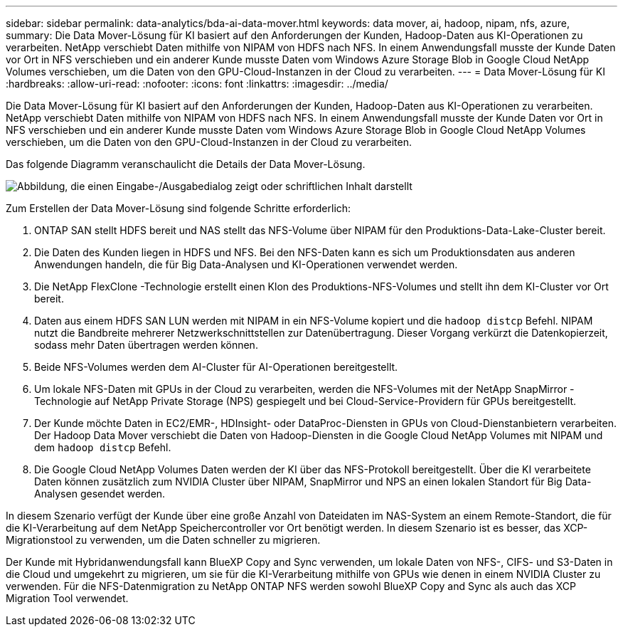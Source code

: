 ---
sidebar: sidebar 
permalink: data-analytics/bda-ai-data-mover.html 
keywords: data mover, ai, hadoop, nipam, nfs, azure, 
summary: Die Data Mover-Lösung für KI basiert auf den Anforderungen der Kunden, Hadoop-Daten aus KI-Operationen zu verarbeiten.  NetApp verschiebt Daten mithilfe von NIPAM von HDFS nach NFS.  In einem Anwendungsfall musste der Kunde Daten vor Ort in NFS verschieben und ein anderer Kunde musste Daten vom Windows Azure Storage Blob in Google Cloud NetApp Volumes verschieben, um die Daten von den GPU-Cloud-Instanzen in der Cloud zu verarbeiten. 
---
= Data Mover-Lösung für KI
:hardbreaks:
:allow-uri-read: 
:nofooter: 
:icons: font
:linkattrs: 
:imagesdir: ../media/


[role="lead"]
Die Data Mover-Lösung für KI basiert auf den Anforderungen der Kunden, Hadoop-Daten aus KI-Operationen zu verarbeiten.  NetApp verschiebt Daten mithilfe von NIPAM von HDFS nach NFS.  In einem Anwendungsfall musste der Kunde Daten vor Ort in NFS verschieben und ein anderer Kunde musste Daten vom Windows Azure Storage Blob in Google Cloud NetApp Volumes verschieben, um die Daten von den GPU-Cloud-Instanzen in der Cloud zu verarbeiten.

Das folgende Diagramm veranschaulicht die Details der Data Mover-Lösung.

image:bda-ai-004.png["Abbildung, die einen Eingabe-/Ausgabedialog zeigt oder schriftlichen Inhalt darstellt"]

Zum Erstellen der Data Mover-Lösung sind folgende Schritte erforderlich:

. ONTAP SAN stellt HDFS bereit und NAS stellt das NFS-Volume über NIPAM für den Produktions-Data-Lake-Cluster bereit.
. Die Daten des Kunden liegen in HDFS und NFS.  Bei den NFS-Daten kann es sich um Produktionsdaten aus anderen Anwendungen handeln, die für Big Data-Analysen und KI-Operationen verwendet werden.
. Die NetApp FlexClone -Technologie erstellt einen Klon des Produktions-NFS-Volumes und stellt ihn dem KI-Cluster vor Ort bereit.
. Daten aus einem HDFS SAN LUN werden mit NIPAM in ein NFS-Volume kopiert und die `hadoop distcp` Befehl.  NIPAM nutzt die Bandbreite mehrerer Netzwerkschnittstellen zur Datenübertragung.  Dieser Vorgang verkürzt die Datenkopierzeit, sodass mehr Daten übertragen werden können.
. Beide NFS-Volumes werden dem AI-Cluster für AI-Operationen bereitgestellt.
. Um lokale NFS-Daten mit GPUs in der Cloud zu verarbeiten, werden die NFS-Volumes mit der NetApp SnapMirror -Technologie auf NetApp Private Storage (NPS) gespiegelt und bei Cloud-Service-Providern für GPUs bereitgestellt.
. Der Kunde möchte Daten in EC2/EMR-, HDInsight- oder DataProc-Diensten in GPUs von Cloud-Dienstanbietern verarbeiten.  Der Hadoop Data Mover verschiebt die Daten von Hadoop-Diensten in die Google Cloud NetApp Volumes mit NIPAM und dem `hadoop distcp` Befehl.
. Die Google Cloud NetApp Volumes Daten werden der KI über das NFS-Protokoll bereitgestellt. Über die KI verarbeitete Daten können zusätzlich zum NVIDIA Cluster über NIPAM, SnapMirror und NPS an einen lokalen Standort für Big Data-Analysen gesendet werden.


In diesem Szenario verfügt der Kunde über eine große Anzahl von Dateidaten im NAS-System an einem Remote-Standort, die für die KI-Verarbeitung auf dem NetApp Speichercontroller vor Ort benötigt werden.  In diesem Szenario ist es besser, das XCP-Migrationstool zu verwenden, um die Daten schneller zu migrieren.

Der Kunde mit Hybridanwendungsfall kann BlueXP Copy and Sync verwenden, um lokale Daten von NFS-, CIFS- und S3-Daten in die Cloud und umgekehrt zu migrieren, um sie für die KI-Verarbeitung mithilfe von GPUs wie denen in einem NVIDIA Cluster zu verwenden.  Für die NFS-Datenmigration zu NetApp ONTAP NFS werden sowohl BlueXP Copy and Sync als auch das XCP Migration Tool verwendet.
